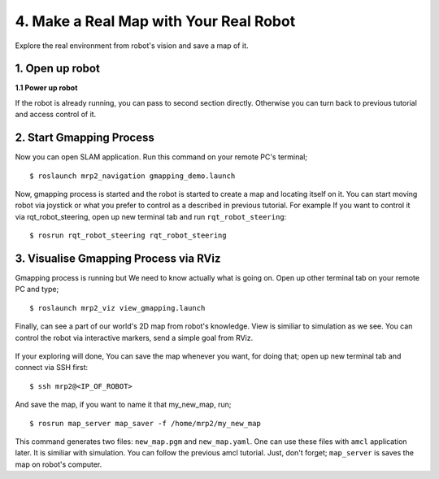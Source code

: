 4. Make a Real Map with Your Real Robot
=======================================

Explore the real environment from robot's vision and save a map of it.
	
1. Open up robot
----------------

**1.1 Power up robot**

If the robot is already running, you can pass to second section directly. Otherwise you can turn back to previous tutorial and access control of it.

2. Start Gmapping Process
-------------------------

Now you can open SLAM application. Run this command on your remote PC's terminal;

::
	
	$ roslaunch mrp2_navigation gmapping_demo.launch

Now, gmapping process is started and the robot is started to create a map and locating itself on it. You can start moving robot via joystick or what you prefer to control as a described in previous tutorial. For example If you want to control it via  rqt_robot_steering, open up new terminal tab and run ``rqt_robot_steering``:

::
	
	$ rosrun rqt_robot_steering rqt_robot_steering


3. Visualise Gmapping Process via RViz
--------------------------------------

Gmapping process is running but We need to know actually what is going on. Open up other
terminal tab on your remote PC and type;

::
	
	$ roslaunch mrp2_viz view_gmapping.launch


Finally, can see a part of our world's 2D map from robot's knowledge. View is similiar to simulation as we see. You can control the robot via interactive markers, send a simple goal from RViz. 

.. figure:: _static/gmapping_real.png
   :align: center

If your exploring will done, You can save the map whenever you want, for doing that; open up new terminal tab and connect via SSH first:

::
	
	$ ssh mrp2@<IP_OF_ROBOT>

And save the map, if you want to name it that my_new_map, run;

::
	
	$ rosrun map_server map_saver -f /home/mrp2/my_new_map

This command generates two files: ``new_map.pgm`` and ``new_map.yaml``. One can use these files with ``amcl`` application later. It is similiar with simulation. You can follow the previous amcl tutorial. Just, don't forget; ``map_server`` is saves the map on robot's computer.

